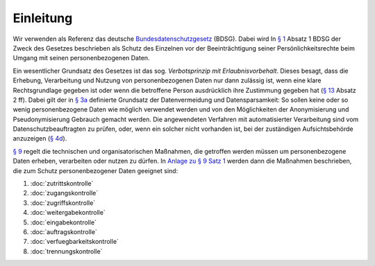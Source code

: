 ==========
Einleitung
==========

Wir verwenden als Referenz das deutsche `Bundesdatenschutzgesetz`_ (BDSG). Dabei wird In `§ 1`_ Absatz 1 BDSG der Zweck des Gesetzes beschrieben als Schutz des Einzelnen vor der Beeinträchtigung seiner Persönlichkeitsrechte beim Umgang mit seinen personenbezogenen Daten. 

.. _`Bundesdatenschutzgesetz`: http://de.wikipedia.org/wiki/Bundesdatenschutzgesetz


.. _`§ 1`: http://bundesrecht.juris.de/bdsg_1990/__1.html

Ein wesentlicher Grundsatz des Gesetzes ist das sog. *Verbotsprinzip mit Erlaubnisvorbehalt*. Dieses besagt, dass die Erhebung, Verarbeitung und Nutzung von personenbezogenen Daten nur dann zulässig ist, wenn eine klare Rechtsgrundlage gegeben ist oder wenn die betroffene Person ausdrücklich ihre Zustimmung gegeben hat (`§ 13`_ Absatz 2 ff). Dabei gilt der in `§ 3a`_ definierte Grundsatz der Datenvermeidung und Datensparsamkeit: So sollen keine oder so wenig personenbezogene Daten wie möglich verwendet werden und von den Möglichkeiten der Anonymisierung und Pseudonymisierung Gebrauch gemacht werden. Die angewendeten Verfahren mit automatisierter Verarbeitung sind vom Datenschutzbeauftragten zu prüfen, oder, wenn ein solcher nicht vorhanden ist, bei der zuständigen Aufsichtsbehörde anzuzeigen (`§ 4d`_).

.. _`§ 3a`: http://bundesrecht.juris.de/bdsg_1990/__3a.html
.. _`§ 13`: http://bundesrecht.juris.de/bdsg_1990/__13.html
.. _`§ 4d`: http://bundesrecht.juris.de/bdsg_1990/__4d.html

`§ 9`_ regelt die technischen und organisatorischen Maßnahmen, die getroffen werden müssen um personenbezogene Daten erheben, verarbeiten oder nutzen zu dürfen. In `Anlage zu § 9 Satz 1`_ werden dann die Maßnahmen beschrieben, die zum Schutz personenbezogener Daten geeignet sind:

.. _`§ 9`: http://www.gesetze-im-internet.de/bdsg_1990/__9.html
.. _`Anlage zu § 9 Satz 1`: http://www.gesetze-im-internet.de/bdsg_1990/anlage_79.html

#. :doc:`zutrittskontrolle`
#. :doc:`zugangskontrolle`
#. :doc:`zugriffskontrolle`
#. :doc:`weitergabekontrolle`
#. :doc:`eingabekontrolle`
#. :doc:`auftragskontrolle`
#. :doc:`verfuegbarkeitskontrolle`
#. :doc:`trennungskontrolle`

